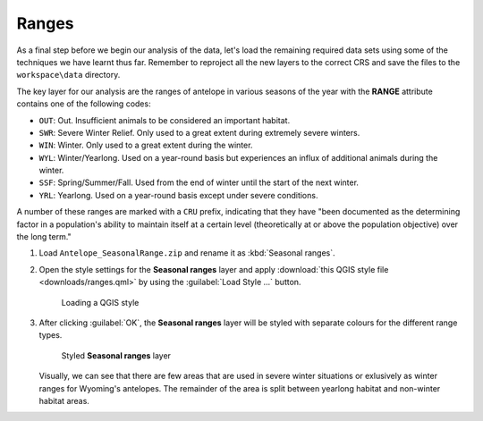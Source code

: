 Ranges
======

As a final step before we begin our analysis of the data, let's load the remaining required data sets using some of the techniques we have learnt thus far. Remember to reproject all the new layers to the correct CRS and save the files to the ``workspace\data`` directory.

The key layer for our analysis are the ranges of antelope in various seasons of the year with the **RANGE** attribute contains one of the following codes:

* ``OUT``: Out. Insufficient animals to be considered an important habitat.
* ``SWR``: Severe Winter Relief. Only used to a great extent during extremely severe winters.
* ``WIN``: Winter. Only used to a great extent during the winter.
* ``WYL``: Winter/Yearlong. Used on a year-round basis but experiences an influx of additional animals during the winter.
* ``SSF``: Spring/Summer/Fall. Used from the end of winter until the start of the next winter.
* ``YRL``: Yearlong. Used on a year-round basis except under severe conditions.

A number of these ranges are marked with a ``CRU`` prefix, indicating that they have "been documented as the determining factor in a population's ability to maintain itself at a certain level (theoretically at or above the population objective) over the long term."

#. Load ``Antelope_SeasonalRange.zip`` and rename it as :kbd:`Seasonal ranges`. 
   
#. Open the style settings for the **Seasonal ranges** layer and apply :download:`this QGIS style file <downloads/ranges.qml>` by using the :guilabel:`Load Style ...` button.

   .. figure:: images/load_style.png

      Loading a QGIS style

#. After clicking :guilabel:`OK`, the **Seasonal ranges** layer will be styled with separate colours for the different range types.

   .. figure:: images/seasonal_ranges.png

      Styled **Seasonal ranges** layer

   Visually, we can see that there are few areas that are used in severe winter situations or exlusively as winter ranges for Wyoming's antelopes. The remainder of the area is split between yearlong habitat and non-winter habitat areas.
